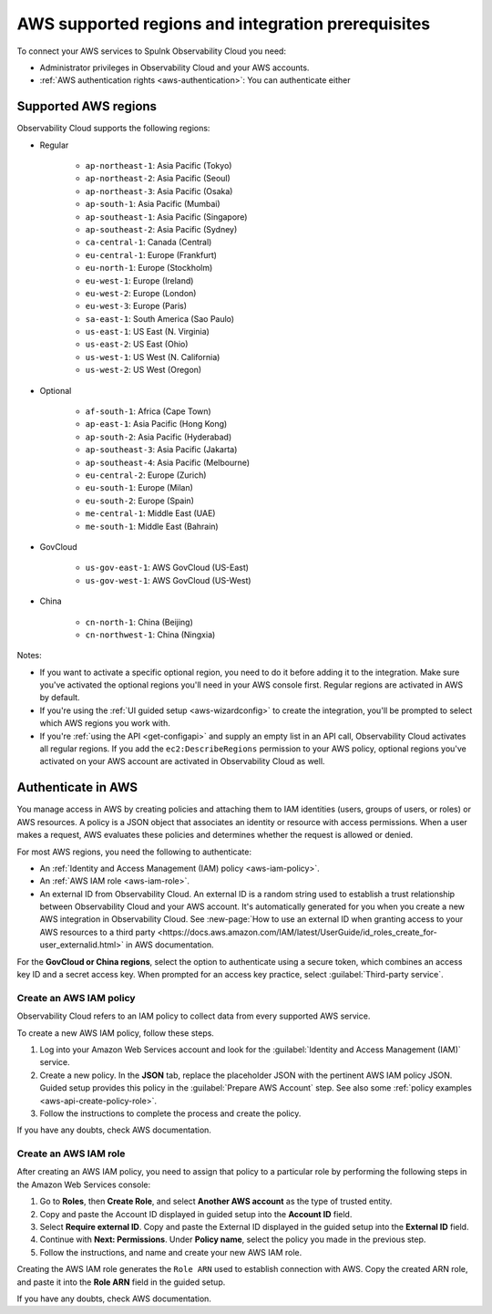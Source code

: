 .. _aws-prereqs:
.. _aws-integration-prereqs:

************************************************************
AWS supported regions and integration prerequisites
************************************************************

.. meta::
  :description: Connection planning information and links to the different ways to connect AWS to Splunk Observability Cloud.

To connect your AWS services to Spulnk Observability Cloud you need: 

- Administrator privileges in Observability Cloud and your AWS accounts. 
- :ref:`AWS authentication rights <aws-authentication>`: You can authenticate either 

.. _aws-regions:

Supported AWS regions
============================================

Observability Cloud supports the following regions:

* Regular

    * ``ap-northeast-1``: Asia Pacific (Tokyo)
    * ``ap-northeast-2``: Asia Pacific (Seoul)
    * ``ap-northeast-3``: Asia Pacific (Osaka)
    * ``ap-south-1``: Asia Pacific (Mumbai)
    * ``ap-southeast-1``: Asia Pacific (Singapore)
    * ``ap-southeast-2``: Asia Pacific (Sydney)
    * ``ca-central-1``: Canada (Central)
    * ``eu-central-1``: Europe (Frankfurt)
    * ``eu-north-1``: Europe (Stockholm)
    * ``eu-west-1``: Europe (Ireland)
    * ``eu-west-2``: Europe (London)
    * ``eu-west-3``: Europe (Paris)
    * ``sa-east-1``: South America (Sao Paulo)
    * ``us-east-1``: US East (N. Virginia)
    * ``us-east-2``: US East (Ohio)
    * ``us-west-1``: US West (N. California)
    * ``us-west-2``: US West (Oregon)

* Optional

    * ``af-south-1``: Africa (Cape Town)
    * ``ap-east-1``: Asia Pacific (Hong Kong)
    * ``ap-south-2``: Asia Pacific (Hyderabad)
    * ``ap-southeast-3``: Asia Pacific (Jakarta)
    * ``ap-southeast-4``: Asia Pacific (Melbourne)
    * ``eu-central-2``: Europe (Zurich)
    * ``eu-south-1``: Europe (Milan)
    * ``eu-south-2``: Europe (Spain)
    * ``me-central-1``: Middle East (UAE)
    * ``me-south-1``: Middle East (Bahrain)

* GovCloud

    * ``us-gov-east-1``: AWS GovCloud (US-East)
    * ``us-gov-west-1``: AWS GovCloud (US-West)  

* China

    * ``cn-north-1``: China (Beijing)
    * ``cn-northwest-1``: China (Ningxia)    

Notes: 

* If you want to activate a specific optional region, you need to do it before adding it to the integration. Make sure you've activated the optional regions you'll need in your AWS console first. Regular regions are activated in AWS by default.
* If you're using the :ref:`UI guided setup <aws-wizardconfig>` to create the integration, you'll be prompted to select which AWS regions you work with. 
* If you're :ref:`using the API <get-configapi>` and supply an empty list in an API call, Observability Cloud activates all regular regions. If you add the ``ec2:DescribeRegions`` permission to your AWS policy, optional regions you've activated on your AWS account are activated in Observability Cloud as well. 

.. _aws-authentication:

Authenticate in AWS
============================================

You manage access in AWS by creating policies and attaching them to IAM identities (users, groups of users, or roles) or AWS resources. A policy is a JSON object that associates an identity or resource with access permissions. When a user makes a request, AWS evaluates these policies and determines whether the request is allowed or denied. 

For most AWS regions, you need the following to authenticate:

* An :ref:`Identity and Access Management (IAM) policy <aws-iam-policy>`. 
* An :ref:`AWS IAM role <aws-iam-role>`. 
* An external ID from Observability Cloud. An external ID is a random string used to establish a trust relationship between Observability Cloud and your AWS account. It's automatically generated for you when you create a new AWS integration in Observability Cloud. See :new-page:`How to use an external ID when granting access to your AWS resources to a third party <https://docs.aws.amazon.com/IAM/latest/UserGuide/id_roles_create_for-user_externalid.html>` in AWS documentation.
  
For the :strong:`GovCloud or China regions`, select the option to authenticate using a secure token, which combines an access key ID and a secret access key. When prompted for an access key practice, select :guilabel:`Third-party service`.

.. _aws-iam-policy:

Create an AWS IAM policy
-------------------------------------------

Observability Cloud refers to an IAM policy to collect data from every supported AWS service. 

To create a new AWS IAM policy, follow these steps. 

#. Log into your Amazon Web Services account and look for the :guilabel:`Identity and Access Management (IAM)` service.
#. Create a new policy. In the :strong:`JSON` tab, replace the placeholder JSON with the pertinent AWS IAM policy JSON. Guided setup provides this policy in the :guilabel:`Prepare AWS Account` step. See also some :ref:`policy examples <aws-api-create-policy-role>`.
#. Follow the instructions to complete the process and create the policy.

.. :note:: The default AWS IAM policy supports metrics and log collection. To learn how to add support for CloudWatch Metric Streams, see :ref:`aws-wizard-metricstreams`.

If you have any doubts, check AWS documentation.  

.. _aws-iam-role:

Create an AWS IAM role
-------------------------------------------

After creating an AWS IAM policy, you need to assign that policy to a particular role by performing the following steps in the Amazon Web Services console:

#. Go to :strong:`Roles`, then :strong:`Create Role`, and select :strong:`Another AWS account` as the type of trusted entity.
#. Copy and paste the Account ID displayed in guided setup into the :strong:`Account ID` field.
#. Select :strong:`Require external ID`. Copy and paste the External ID displayed in the guided setup into the :strong:`External ID` field.
#. Continue with :strong:`Next: Permissions`. Under :strong:`Policy name`, select the policy you made in the previous step.
#. Follow the instructions, and name and create your new AWS IAM role.  

Creating the AWS IAM role generates the ``Role ARN`` used to establish connection with AWS. Copy the created ARN role, and paste it into the :strong:`Role ARN` field in the guided setup.

If you have any doubts, check AWS documentation.

